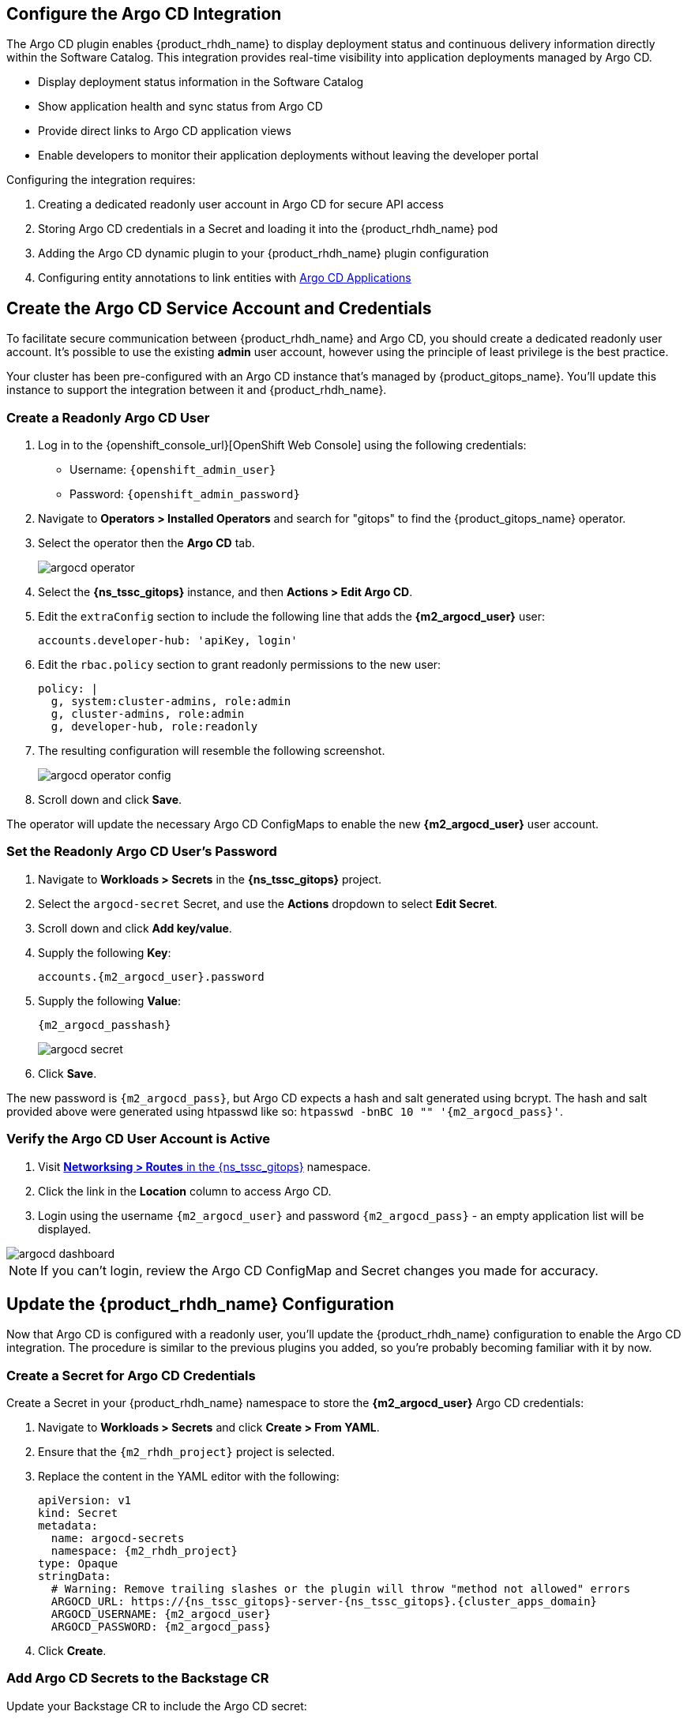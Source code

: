== Configure the Argo CD Integration

The Argo CD plugin enables {product_rhdh_name} to display deployment status and continuous delivery information directly within the Software Catalog. This integration provides real-time visibility into application deployments managed by Argo CD.

* Display deployment status information in the Software Catalog
* Show application health and sync status from Argo CD
* Provide direct links to Argo CD application views
* Enable developers to monitor their application deployments without leaving the developer portal

Configuring the integration requires:

. Creating a dedicated readonly user account in Argo CD for secure API access
. Storing Argo CD credentials in a Secret and loading it into the {product_rhdh_name} pod
. Adding the Argo CD dynamic plugin to your {product_rhdh_name} plugin configuration
. Configuring entity annotations to link entities with https://argo-cd.readthedocs.io/en/stable/operator-manual/declarative-setup/#applications[Argo CD Applications]

== Create the Argo CD Service Account and Credentials

To facilitate secure communication between {product_rhdh_name} and Argo CD, you should create a dedicated readonly user account. It's possible to use the existing *admin* user account, however using the principle of least privilege is the best practice.

Your cluster has been pre-configured with an Argo CD instance that's managed by {product_gitops_name}. You'll update this instance to support the integration between it and {product_rhdh_name}.

=== Create a Readonly Argo CD User

. Log in to the {openshift_console_url}[OpenShift Web Console] using the following credentials:
  * Username: `{openshift_admin_user}`
  * Password: `{openshift_admin_password}`
. Navigate to *Operators > Installed Operators* and search for "gitops" to find the {product_gitops_name} operator.
. Select the operator then the *Argo CD* tab.
+
image::setup-rhdh/argocd-operator.png[]
. Select the *{ns_tssc_gitops}* instance, and then *Actions > Edit Argo CD*.
. Edit the `extraConfig` section to include the following line that adds the *{m2_argocd_user}* user:
+
[source,yaml,role=execute,subs=attributes+]
----
accounts.developer-hub: 'apiKey, login'
----
. Edit the `rbac.policy` section to grant readonly permissions to the new user:
+
[source,yaml,role=execute,subs=attributes+]
----
policy: |
  g, system:cluster-admins, role:admin
  g, cluster-admins, role:admin
  g, developer-hub, role:readonly
----
. The resulting configuration will resemble the following screenshot.
+
image::setup-rhdh/argocd-operator-config.png[]
. Scroll down and click *Save*.

The operator will update the necessary Argo CD ConfigMaps to enable the new *{m2_argocd_user}* user account. 

=== Set the Readonly Argo CD User's Password

. Navigate to *Workloads > Secrets* in the *{ns_tssc_gitops}* project.
. Select the `argocd-secret` Secret, and use the *Actions* dropdown to select *Edit Secret*.
. Scroll down and click *Add key/value*.
. Supply the following *Key*:
+
[source,yaml,role=execute,subs=attributes+]
----
accounts.{m2_argocd_user}.password
----
. Supply the following *Value*:
+
[source,yaml,role=execute,subs=attributes+]
----
{m2_argocd_passhash}
----
+
image::setup-rhdh/argocd-secret.png[]
. Click *Save*.

The new password is `{m2_argocd_pass}`, but Argo CD expects a hash and salt generated using bcrypt. The hash and salt provided above were generated using htpasswd like so: `htpasswd -bnBC 10 "" '{m2_argocd_pass}'`.

=== Verify the Argo CD User Account is Active

. Visit https://console-openshift-console.{cluster_apps_domain}/k8s/ns/tssc-gitops/route.openshift.io~v1~Route[*Networksing > Routes* in the {ns_tssc_gitops}] namespace.
. Click the link in the *Location* column to access Argo CD.
. Login using the username `{m2_argocd_user}` and password `{m2_argocd_pass}` - an empty application list will be displayed.

image::setup-rhdh/argocd-dashboard.png[]

[NOTE]
====
If you can't login, review the Argo CD ConfigMap and Secret changes you made for accuracy.
====

== Update the {product_rhdh_name} Configuration

Now that Argo CD is configured with a readonly user, you'll update the {product_rhdh_name} configuration to enable the Argo CD integration. The procedure is similar to the previous plugins you added, so you're probably becoming familiar with it by now.

=== Create a Secret for Argo CD Credentials

Create a Secret in your {product_rhdh_name} namespace to store the *{m2_argocd_user}* Argo CD credentials:

. Navigate to *Workloads > Secrets* and click *Create > From YAML*.
. Ensure that the `{m2_rhdh_project}` project is selected.
. Replace the content in the YAML editor with the following:
+
[source,yaml,role=execute,subs=attributes+]
----
apiVersion: v1
kind: Secret
metadata:
  name: argocd-secrets
  namespace: {m2_rhdh_project}
type: Opaque
stringData:
  # Warning: Remove trailing slashes or the plugin will throw "method not allowed" errors
  ARGOCD_URL: https://{ns_tssc_gitops}-server-{ns_tssc_gitops}.{cluster_apps_domain}
  ARGOCD_USERNAME: {m2_argocd_user}
  ARGOCD_PASSWORD: {m2_argocd_pass}
----
. Click *Create*.

=== Add Argo CD Secrets to the Backstage CR

Update your Backstage CR to include the Argo CD secret:

. Navigate to your https://console-openshift-console.{cluster_apps_domain}/k8s/ns/{m2_rhdh_project}/rhdh.redhat.com~v1alpha3~Backstage/rhdh[Backstage CR in the OpenShift Web Console] and switch to the *YAML* view.
. Update the `extraEnvs.secrets` section to reference the *argocd-secrets* Secret you created:
+
[source,yaml,role=execute,subs=attributes+]
----
extraEnvs:
  secrets:
    - name: {m2_keycloak_secret_name}
    - name: gitlab-secrets
    # Inject the ARGOCD_URL, ARGOCD_USERNAME, 
    # and ARGOCD_PASSWORD into the pod as environment variables
    - name: argocd-secrets
----
. Click *Save*.

=== Enable the Argo CD Dynamic Plugin

Enable the Argo CD plugin by updating your *{m2_rhdh_plugins_cm_name}* ConfigMap:

. Navigate to *Workloads > ConfigMaps* and click on `{m2_rhdh_plugins_cm_name}`.
. Click *Edit ConfigMap*.
. Update the `dynamic-plugins.yaml` content to include the Argo CD plugin:
+
[source,yaml,role=execute,subs=attributes+]
----
- package: ./dynamic-plugins/dist/roadiehq-backstage-plugin-argo-cd-backend-dynamic
  disabled: false
- package: ./dynamic-plugins/dist/backstage-community-plugin-redhat-argocd
  disabled: false
----
+
[NOTE]
====
Verify that your indentation is correct by aligning it with the existing plugins.
====
. Click *Save*.

=== Configure the Argo CD Plugin 

Update your *app-config.yaml* to include Argo CD integration configuration:

. Navigate to *Workloads > ConfigMaps* and click on `{m2_rhdh_cm_name}`.
. Click *Edit ConfigMap*.
. Add the following `argocd` configuration at the root level of the *app-config.yaml*:
+
[source,yaml,role=execute,subs=attributes+]
----
argocd:
  appLocatorMethods:
    - type: config
      instances:
        - name: argocd
          url: ${ARGOCD_URL}
          username: ${ARGOCD_USERNAME}
          password: ${ARGOCD_PASSWORD}
----
+
[NOTE]
====
The `argocd` key should be at the same indentation level as the `catalog` and `integrations` keys in the *app-config.yaml*.
====
. Click *Save* to update the *app-config.yaml*.

Wait for the new Backstage pod to start, and check the *backstage-backend* logs for the Argo CD plugin initializing messages.

image::setup-rhdh/argocd-plugin-logs.png[]

== Verify Argo CD Integration

=== Configure and Verify Entity Annotations and Application Labels

For entities to display Argo CD information, they must include the appropriate annotation linking them to their corresponding Argo CD applications.

Recall that yoiur environment has been pre-configured with a repository that contains a sample *catalog-info.yaml* in GitLab - https://gitlab-gitlab.{cluster_apps_domain}/development/argocd-example[module-2-assets/discovery-example].

[NOTE]
====
Normally the *catalog-info.yaml* file will live alongside source code, or in a dedicated repository for catalog files. This module places it in the same repository as the deployment manifests for convenience.
====

// TODO - remove GitHub refs once GitLab import is ready

In this case you can see that the https://gitlab-gitlab.{cluster_apps_domain}/rhdh/module-2-assets/-/blob/main/discovery-example/catalog-info.yaml?ref_type=heads[*argocd/app-selector* annotation] is set on the Component. This tells the Argo CD plugin for {product_rhdh_name} to query the configured Argo CD instance for Applications with a label matching that selector.

=== Create an Argo CD Application

Earlier, you logged into Argo CD and confirmed that no Applications existed; it's time to create one.

. Visit the OpenShift Web Console and ensure you're logged in as the *admin* user.
. Click the plus icon in the top-right corner and select *Import YAML* to create the Application using this YAML.
+
[source,yaml,role=execute,subs=attributes+]
----
apiVersion: argoproj.io/v1alpha1
kind: Application
metadata:
  name: httpsink
  namespace: tssc-gitops
  labels:
    app.kubernetes.io/name: httpsink
    backstage.io/app: httpsink
spec:
  project: default
  source:
    repoURL: https://gitlab-gitlab.{cluster_apps_domain}/rhdh/module-2-assets.git
    targetRevision: HEAD
    path: argocd-example/k8s
  destination:
    name: in-cluster
    namespace: httpsink
  syncPolicy:
    automated:
      prune: true
      selfHeal: true
    syncOptions:
    - CreateNamespace=true
    retry:
      limit: 5
      backoff:
        duration: 5s
        factor: 2
        maxDuration: 3m
----

The Application you created is a simple example, but notably it has a `app.kubernetes.io/name: httpsink` label. Recall that the Argo CD plugin uses a selector to query information from Argo CD for a given Backstage Entity - this is the label your Component uses as the selector.

=== View the Application in Argo CD and Developer Hub

First, perform a sanity check by viewing your new application in the Argo CD dashboard.

. Visit the https://{ns_tssc_gitops}-server-{ns_tssc_gitops}.{cluster_apps_domain}/[*{ns_tssc_gitops}* Argo CD dashboard].
. Login as:
    * Username: `{m2_argocd_user}`
    * Password: `{m2_argocd_pass}`
. Confirm that the application named *httpsink* is listed and marked as *Healthy* and *Synced*.
+
image::setup-rhdh/argocd-application.png[]

. Next, return to https://backstage-{m2_rhdh_instance}-{m2_rhdh_project}.{cluster_apps_domain}[{product_rhdh_name}].
. Login as:
    * Username: `{rhdh_user}`
    * Password: `{rhdh_user_password}`
. Visit the *Catalog* by clicking the link on the left menu, ensure *Kind* is set to *Component* and search for `httpsink`.
+
image::setup-rhdh/argocd-httpsink-search.png[]
. Select the *HTTP Sink Application* from the list, then view the *CD* tab for the Component.
+
image::setup-rhdh/argocd-httpsink-cd.png[]
. Click on the listed application to view more information on the managed Kubernetes resources.
+
image::setup-rhdh/argocd-httpsink-app-info.png[]

Nice work! Developers can now view the continuous delivery status of their applications directly in {product_rhdh_name} without needing to access Argo CD directly. In this instance, just one environment's information is shown, but the application could be deployed in multiple environments, and a card for each would be listed in the Argo CD tab.
